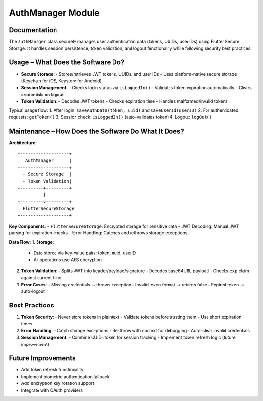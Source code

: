 AuthManager Module
=================

Documentation
-------------

The ``AuthManager`` class securely manages user authentication data (tokens, UUIDs, user IDs) using Flutter Secure Storage. It handles session persistence, token validation, and logout functionality while following security best practices.

Usage – What Does the Software Do?
----------------------------------

- **Secure Storage**:
  - Stores/retrieves JWT tokens, UUIDs, and user IDs
  - Uses platform-native secure storage (Keychain for iOS, Keystore for Android)

- **Session Management**:
  - Checks login status via ``isLoggedIn()``
  - Validates token expiration automatically
  - Clears credentials on logout

- **Token Validation**:
  - Decodes JWT tokens
  - Checks expiration time
  - Handles malformed/invalid tokens

Typical usage flow:
1. After login: ``saveAuthData(token, uuid)`` and ``saveUserId(userID)``
2. For authenticated requests: ``getToken()``
3. Session check: ``isLoggedIn()`` (auto-validates token)
4. Logout: ``logOut()``

Maintenance – How Does the Software Do What It Does?
----------------------------------------------------

**Architecture**::

    +-------------------+
    |  AuthManager      |
    +-------------------+
    | - Secure Storage  |
    | - Token Validation|
    +---------+---------+
              |
    +---------v---------+
    | FlutterSecureStorage
    +-------------------+

**Key Components**:
- ``FlutterSecureStorage``: Encrypted storage for sensitive data
- JWT Decoding: Manual JWT parsing for expiration checks
- Error Handling: Catches and rethrows storage exceptions

**Data Flow**:
1. **Storage**:
   - Data stored via key-value pairs: token, uuid, userID
   - All operations use AES encryption

2. **Token Validation**:
   - Splits JWT into header/payload/signature
   - Decodes base64URL payload
   - Checks ``exp`` claim against current time

3. **Error Cases**:
   - Missing credentials → throws exception
   - Invalid token format → returns false
   - Expired token → auto-logout

Best Practices
--------------

1. **Token Security**:
   - Never store tokens in plaintext
   - Validate tokens before trusting them
   - Use short expiration times

2. **Error Handling**:
   - Catch storage exceptions
   - Re-throw with context for debugging
   - Auto-clear invalid credentials

3. **Session Management**:
   - Combine UUID+token for session tracking
   - Implement token refresh logic (future improvement)

Future Improvements
-------------------

- Add token refresh functionality
- Implement biometric authentication fallback
- Add encryption key rotation support
- Integrate with OAuth providers

